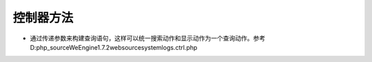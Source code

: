 *****
控制器方法
*****

- 通过传递参数来构建查询语句，这样可以统一搜索动作和显示动作为一个查询动作。参考 D:\php_source\WeEngine1.7.2\web\source\system\logs.ctrl.php